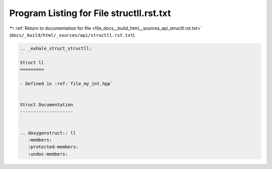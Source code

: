 
.. _program_listing_file_docs__build_html__sources_api_structll.rst.txt:

Program Listing for File structll.rst.txt
=========================================

|exhale_lsh| :ref:`Return to documentation for file <file_docs__build_html__sources_api_structll.rst.txt>` (``docs/_build/html/_sources/api/structll.rst.txt``)

.. |exhale_lsh| unicode:: U+021B0 .. UPWARDS ARROW WITH TIP LEFTWARDS

.. code-block:: cpp

   .. _exhale_struct_structll:
   
   Struct ll
   =========
   
   - Defined in :ref:`file_my_int.hpp`
   
   
   Struct Documentation
   --------------------
   
   
   .. doxygenstruct:: ll
      :members:
      :protected-members:
      :undoc-members:
